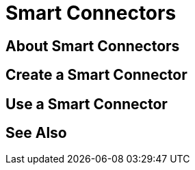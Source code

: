 = Smart Connectors
:keywords:

== About Smart Connectors

== Create a Smart Connector

== Use a Smart Connector




== See Also
